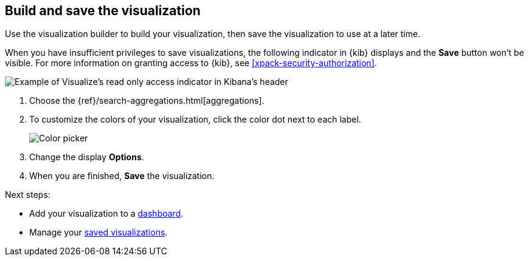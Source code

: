 [float]
[[build-the-visualization]]
== Build and save the visualization

Use the visualization builder to build your visualization, then save the visualization to use at a later time.

When you have insufficient privileges to save visualizations, the following indicator in {kib}
displays and the *Save* button won't be visible. For more information on granting access to
{kib}, see <<xpack-security-authorization>>.

[role="screenshot"]
image::visualize/images/read-only-badge.png[Example of Visualize's read only access indicator in Kibana's header]

. Choose the {ref}/search-aggregations.html[aggregations].

. To customize the colors of your visualization, click the color dot next to each label.
+
image::images/color-picker.png[Color picker]

. Change the display *Options*.

. When you are finished, *Save* the visualization.

Next steps:

* Add your visualization to a <<dashboard, dashboard>>.

* Manage your <<managing-saved-objects, saved visualizations>>.

